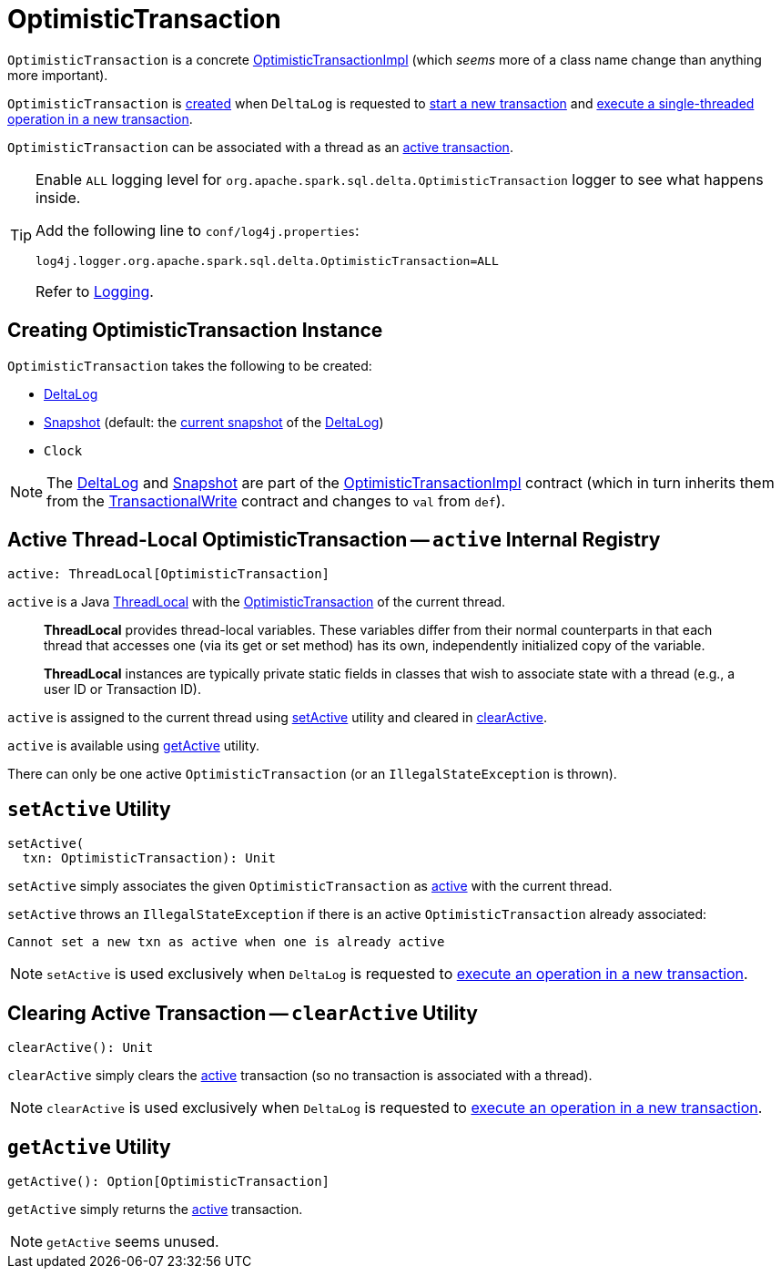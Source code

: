 = [[OptimisticTransaction]] OptimisticTransaction

`OptimisticTransaction` is a concrete <<OptimisticTransactionImpl.adoc#, OptimisticTransactionImpl>> (which _seems_ more of a class name change than anything more important).

`OptimisticTransaction` is <<creating-instance, created>> when `DeltaLog` is requested to <<DeltaLog.adoc#startTransaction, start a new transaction>> and <<DeltaLog.adoc#withNewTransaction, execute a single-threaded operation in a new transaction>>.

`OptimisticTransaction` can be associated with a thread as an <<active, active transaction>>.

[[logging]]
[TIP]
====
Enable `ALL` logging level for `org.apache.spark.sql.delta.OptimisticTransaction` logger to see what happens inside.

Add the following line to `conf/log4j.properties`:

```
log4j.logger.org.apache.spark.sql.delta.OptimisticTransaction=ALL
```

Refer to <<logging.adoc#, Logging>>.
====

== [[creating-instance]] Creating OptimisticTransaction Instance

`OptimisticTransaction` takes the following to be created:

* [[deltaLog]] <<DeltaLog.adoc#, DeltaLog>>
* [[snapshot]] <<Snapshot.adoc#, Snapshot>> (default: the <<DeltaLog.adoc#snapshot, current snapshot>> of the <<deltaLog, DeltaLog>>)
* [[clock]] `Clock`

NOTE: The <<deltaLog, DeltaLog>> and <<snapshot, Snapshot>> are part of the <<OptimisticTransactionImpl.adoc#, OptimisticTransactionImpl>> contract (which in turn inherits them from the <<TransactionalWrite.adoc#, TransactionalWrite>> contract and changes to `val` from `def`).

== [[active]] Active Thread-Local OptimisticTransaction -- `active` Internal Registry

[source, scala]
----
active: ThreadLocal[OptimisticTransaction]
----

`active` is a Java https://docs.oracle.com/javase/8/docs/api/java/lang/ThreadLocal.html[ThreadLocal] with the <<OptimisticTransaction.adoc#, OptimisticTransaction>> of the current thread.

> *ThreadLocal* provides thread-local variables. These variables differ from their normal counterparts in that each thread that accesses one (via its get or set method) has its own, independently initialized copy of the variable.

> *ThreadLocal* instances are typically private static fields in classes that wish to associate state with a thread (e.g., a user ID or Transaction ID).

`active` is assigned to the current thread using <<setActive, setActive>> utility and cleared in <<clearActive, clearActive>>.

`active` is available using <<getActive, getActive>> utility.

There can only be one active `OptimisticTransaction` (or an `IllegalStateException` is thrown).

== [[setActive]] `setActive` Utility

[source, scala]
----
setActive(
  txn: OptimisticTransaction): Unit
----

`setActive` simply associates the given `OptimisticTransaction` as <<active, active>> with the current thread.

`setActive` throws an `IllegalStateException` if there is an active `OptimisticTransaction` already associated:

```
Cannot set a new txn as active when one is already active
```

NOTE: `setActive` is used exclusively when `DeltaLog` is requested to <<DeltaLog.adoc#withNewTransaction, execute an operation in a new transaction>>.

== [[clearActive]] Clearing Active Transaction -- `clearActive` Utility

[source, scala]
----
clearActive(): Unit
----

`clearActive` simply clears the <<active, active>> transaction (so no transaction is associated with a thread).

NOTE: `clearActive` is used exclusively when `DeltaLog` is requested to <<DeltaLog.adoc#withNewTransaction, execute an operation in a new transaction>>.

== [[getActive]] `getActive` Utility

[source, scala]
----
getActive(): Option[OptimisticTransaction]
----

`getActive` simply returns the <<active, active>> transaction.

NOTE: `getActive` seems unused.
